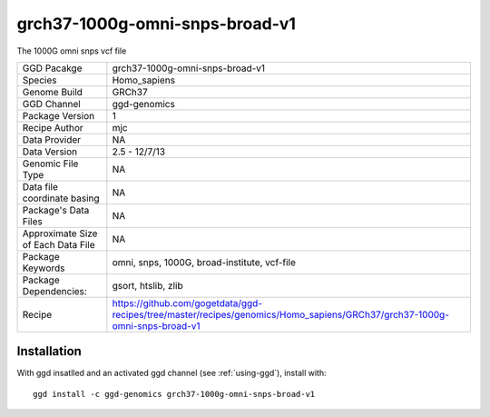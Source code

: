 .. _`grch37-1000g-omni-snps-broad-v1`:

grch37-1000g-omni-snps-broad-v1
===============================

|downloads|

The 1000G omni snps vcf file

================================== ====================================
GGD Pacakge                        grch37-1000g-omni-snps-broad-v1 
Species                            Homo_sapiens
Genome Build                       GRCh37
GGD Channel                        ggd-genomics
Package Version                    1
Recipe Author                      mjc 
Data Provider                      NA
Data Version                       2.5 - 12/7/13
Genomic File Type                  NA
Data file coordinate basing        NA
Package's Data Files               NA
Approximate Size of Each Data File NA
Package Keywords                   omni, snps, 1000G, broad-institute, vcf-file
Package Dependencies:              gsort, htslib, zlib
Recipe                             https://github.com/gogetdata/ggd-recipes/tree/master/recipes/genomics/Homo_sapiens/GRCh37/grch37-1000g-omni-snps-broad-v1
================================== ====================================



Installation
------------

.. highlight: bash

With ggd insatlled and an activated ggd channel (see :ref:`using-ggd`), install with::

   ggd install -c ggd-genomics grch37-1000g-omni-snps-broad-v1

.. |downloads| image:: https://anaconda.org/ggd-genomics/grch37-1000g-omni-snps-broad-v1/badges/downloads.svg
               :target: https://anaconda.org/ggd-genomics/grch37-1000g-omni-snps-broad-v1